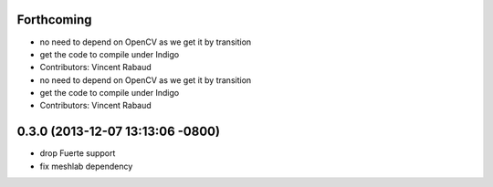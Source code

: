 Forthcoming
-----------
* no need to depend on OpenCV as we get it by transition
* get the code to compile under Indigo
* Contributors: Vincent Rabaud

* no need to depend on OpenCV as we get it by transition
* get the code to compile under Indigo
* Contributors: Vincent Rabaud

0.3.0 (2013-12-07 13:13:06 -0800)
---------------------------------
- drop Fuerte support
- fix meshlab dependency
